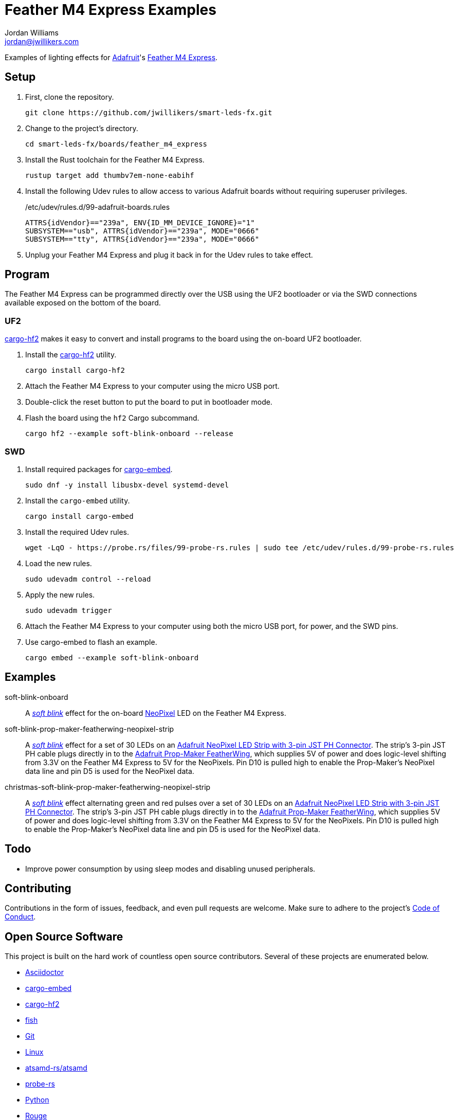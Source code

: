 = Feather M4 Express Examples
Jordan Williams <jordan@jwillikers.com>
:experimental:
:icons: font
ifdef::env-github[]
:tip-caption: :bulb:
:note-caption: :information_source:
:important-caption: :heavy_exclamation_mark:
:caution-caption: :fire:
:warning-caption: :warning:
endif::[]
:Adafruit: https://www.adafruit.com/[Adafruit]
:Adafruit-NeoPixel-LED-Strip-with-3-pin-JST-PH-Connector: https://www.adafruit.com/product/3919[Adafruit NeoPixel LED Strip with 3-pin JST PH Connector]
:Adafruit-Prop-Maker-FeatherWing: https://learn.adafruit.com/adafruit-prop-maker-featherwing[Adafruit Prop-Maker FeatherWing]
:Asciidoctor-link: https://asciidoctor.org[Asciidoctor]
:atsamd-rs-atsamd: https://github.com/atsamd-rs/atsamd/[atsamd-rs/atsamd]
:cargo-embed: https://probe.rs/docs/tools/cargo-embed/[cargo-embed]
:cargo-hf2: https://github.com/jacobrosenthal/hf2-rs[cargo-hf2]
:Feather-M4-Express: https://www.adafruit.com/product/3857[Feather M4 Express]
:fish: https://fishshell.com/[fish]
:Git: https://git-scm.com/[Git]
:Linux: https://www.linuxfoundation.org/[Linux]
:NeoPixel: https://learn.adafruit.com/adafruit-neopixel-uberguide[NeoPixel]
:probe-rs: https://probe.rs/[probe-rs]
:Python: https://www.python.org/[Python]
:Rouge: https://rouge.jneen.net/[Rouge]
:Ruby: https://www.ruby-lang.org/en/[Ruby]
:Rust: https://www.rust-lang.org/[Rust]
:rustup: https://rustup.rs/[rustup]
:smart-leds: https://github.com/smart-leds-rs/smart-leds[smart-leds]
:soft-blink: https://en.wikipedia.org/wiki/Pulse-width_modulation#Soft-blinking_LED_indicator[soft blink]

Examples of lighting effects for {Adafruit}'s {Feather-M4-Express}.

== Setup

. First, clone the repository.
+
[source,sh]
----
git clone https://github.com/jwillikers/smart-leds-fx.git
----

. Change to the project's directory.
+
[source,sh]
----
cd smart-leds-fx/boards/feather_m4_express
----

. Install the Rust toolchain for the Feather M4 Express.
+
[source,sh]
----
rustup target add thumbv7em-none-eabihf
----

. Install the following Udev rules to allow access to various Adafruit boards without requiring superuser privileges.
+
./etc/udev/rules.d/99-adafruit-boards.rules
[source,udev]
----
ATTRS{idVendor}=="239a", ENV{ID_MM_DEVICE_IGNORE}="1"
SUBSYSTEM=="usb", ATTRS{idVendor}=="239a", MODE="0666"
SUBSYSTEM=="tty", ATTRS{idVendor}=="239a", MODE="0666"
----

. Unplug your Feather M4 Express and plug it back in for the Udev rules to take effect.

== Program

The Feather M4 Express can be programmed directly over the USB using the UF2 bootloader or via the SWD connections available exposed on the bottom of the board.

=== UF2

{cargo-hf2} makes it easy to convert and install programs to the board using the on-board UF2 bootloader.

. Install the {cargo-hf2} utility.
+
[source,sh]
----
cargo install cargo-hf2
----

. Attach the Feather M4 Express to your computer using the micro USB port.

. Double-click the reset button to put the board to put in bootloader mode.

. Flash the board using the `hf2` Cargo subcommand.
+
[source,sh]
----
cargo hf2 --example soft-blink-onboard --release
----

=== SWD

. Install required packages for {cargo-embed}.
+
[source,sh]
----
sudo dnf -y install libusbx-devel systemd-devel
----

. Install the `cargo-embed` utility.
+
[source,sh]
----
cargo install cargo-embed
----

. Install the required Udev rules.
+
[source,sh]
----
wget -LqO - https://probe.rs/files/99-probe-rs.rules | sudo tee /etc/udev/rules.d/99-probe-rs.rules
----

. Load the new rules.
+
[source,sh]
----
sudo udevadm control --reload
----

. Apply the new rules.
+
[source,sh]
----
sudo udevadm trigger
----

. Attach the Feather M4 Express to your computer using both the micro USB port, for power, and the SWD pins.

. Use cargo-embed to flash an example.
+
[source,sh]
----
cargo embed --example soft-blink-onboard
----

== Examples

soft-blink-onboard:: A _{soft-blink}_ effect for the on-board {NeoPixel} LED on the Feather M4 Express.
soft-blink-prop-maker-featherwing-neopixel-strip:: A _{soft-blink}_ effect for a set of 30 LEDs on an {Adafruit-NeoPixel-LED-Strip-with-3-pin-JST-PH-Connector}.
The strip's 3-pin JST PH cable plugs directly in to the {Adafruit-Prop-Maker-FeatherWing}, which supplies 5V of power and does logic-level shifting from 3.3V on the Feather M4 Express to 5V for the NeoPixels.
Pin D10 is pulled high to enable the Prop-Maker's NeoPixel data line and pin D5 is used for the NeoPixel data.
christmas-soft-blink-prop-maker-featherwing-neopixel-strip:: A _{soft-blink}_ effect alternating green and red pulses over a set of 30 LEDs on an {Adafruit-NeoPixel-LED-Strip-with-3-pin-JST-PH-Connector}.
The strip's 3-pin JST PH cable plugs directly in to the {Adafruit-Prop-Maker-FeatherWing}, which supplies 5V of power and does logic-level shifting from 3.3V on the Feather M4 Express to 5V for the NeoPixels.
Pin D10 is pulled high to enable the Prop-Maker's NeoPixel data line and pin D5 is used for the NeoPixel data.


== Todo

* Improve power consumption by using sleep modes and disabling unused peripherals.

== Contributing

Contributions in the form of issues, feedback, and even pull requests are welcome.
Make sure to adhere to the project's link:../../CODE_OF_CONDUCT.adoc[Code of Conduct].

== Open Source Software

This project is built on the hard work of countless open source contributors.
Several of these projects are enumerated below.

* {Asciidoctor-link}
* {cargo-embed}
* {cargo-hf2}
* {fish}
* {Git}
* {Linux}
* {atsamd-rs-atsamd}
* {probe-rs}
* {Python}
* {Rouge}
* {Ruby}
* {Rust}
* {smart-leds}

== Code of Conduct

Refer to the project's link:../../CODE_OF_CONDUCT.adoc[Code of Conduct] for details.

== License

Licensed under either of

* Apache License, Version 2.0 (link:../../LICENSE-APACHE[LICENSE-APACHE] or http://www.apache.org/licenses/LICENSE-2.0)
* MIT license (link:../../LICENSE-MIT[LICENSE-MIT] or http://opensource.org/licenses/MIT)

at your option.

© 2021 Jordan Williams

== Authors

mailto:{email}[{author}]

